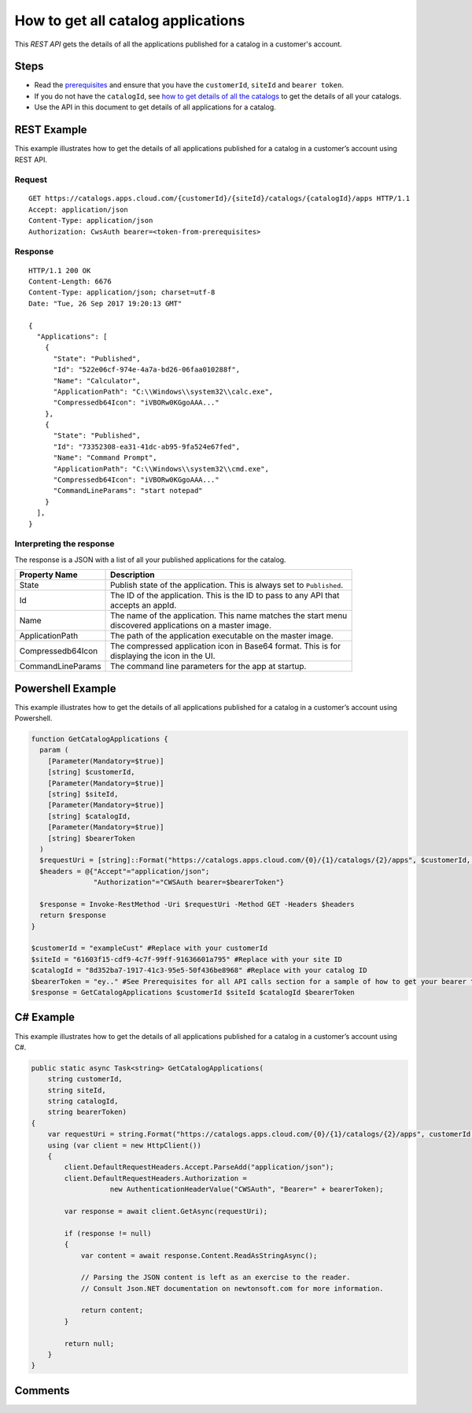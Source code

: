 ===================================
How to get all catalog applications
===================================

This *REST API* gets the details of all the applications published for a catalog in a customer's account.

Steps
=====
* Read the `prerequisites <prerequisites.html>`_ and ensure that you have the ``customerId``, ``siteId`` and ``bearer token``.
* If you do not have the ``catalogId``, see `how to get details of all the catalogs <how_to_get_details_of_all_the_catalogs.html>`_ to get the details of all your catalogs.
* Use the API in this document to get details of all applications for a catalog.

REST Example
============

This example illustrates how to get the details of all applications published for a catalog in a customer’s account using REST API.

Request
~~~~~~~
::

  GET https://catalogs.apps.cloud.com/{customerId}/{siteId}/catalogs/{catalogId}/apps HTTP/1.1
  Accept: application/json
  Content-Type: application/json
  Authorization: CwsAuth bearer=<token-from-prerequisites>
  
Response
~~~~~~~~
::

  HTTP/1.1 200 OK
  Content-Length: 6676
  Content-Type: application/json; charset=utf-8
  Date: "Tue, 26 Sep 2017 19:20:13 GMT"

  {
    "Applications": [
      {
        "State": "Published",
        "Id": "522e06cf-974e-4a7a-bd26-06faa010288f",
        "Name": "Calculator",
        "ApplicationPath": "C:\\Windows\\system32\\calc.exe",
        "Compressedb64Icon": "iVBORw0KGgoAAA..."
      },
      {
        "State": "Published",
        "Id": "73352308-ea31-41dc-ab95-9fa524e67fed",
        "Name": "Command Prompt",
        "ApplicationPath": "C:\\Windows\\system32\\cmd.exe",
        "Compressedb64Icon": "iVBORw0KGgoAAA..."
        "CommandLineParams": "start notepad"
      }
    ],
  }

Interpreting the response
~~~~~~~~~~~~~~~~~~~~~~~~~

The response is a JSON with a list of all your published applications for the catalog.

==================== ======================================================================
Property Name        | Description
==================== ======================================================================
State                | Publish state of the application. This is always set to ``Published``. 
Id                   | The ID of the application. This is the ID to pass to any API that 
                     | accepts an appId.
Name                 | The name of the application. This name matches the start menu 
                     | discovered applications on a master image.
ApplicationPath      | The path of the application executable on the master image.
Compressedb64Icon    | The compressed application icon in Base64 format. This is for
                     | displaying the icon in the UI.
CommandLineParams    | The command line parameters for the app at startup.
==================== ======================================================================

Powershell Example
==================

This example illustrates how to get the details of all applications published for a catalog in a customer’s account using Powershell.

.. code-block:: powershell

  function GetCatalogApplications {
    param (
      [Parameter(Mandatory=$true)]
      [string] $customerId,
      [Parameter(Mandatory=$true)]
      [string] $siteId,
      [Parameter(Mandatory=$true)]
      [string] $catalogId,
      [Parameter(Mandatory=$true)]
      [string] $bearerToken
    )
    $requestUri = [string]::Format("https://catalogs.apps.cloud.com/{0}/{1}/catalogs/{2}/apps", $customerId, $siteId, $catalogId)
    $headers = @{"Accept"="application/json";
                 "Authorization"="CWSAuth bearer=$bearerToken"}

    $response = Invoke-RestMethod -Uri $requestUri -Method GET -Headers $headers
    return $response
  }
  
  $customerId = "exampleCust" #Replace with your customerId
  $siteId = "61603f15-cdf9-4c7f-99ff-91636601a795" #Replace with your site ID
  $catalogId = "8d352ba7-1917-41c3-95e5-50f436be8968" #Replace with your catalog ID
  $bearerToken = "ey.." #See Prerequisites for all API calls section for a sample of how to get your bearer token
  $response = GetCatalogApplications $customerId $siteId $catalogId $bearerToken
  
C# Example
==========

This example illustrates how to get the details of all applications published for a catalog in a customer’s account using C#.
  
.. code-block:: csharp

  public static async Task<string> GetCatalogApplications(
      string customerId,
      string siteId,
      string catalogId,
      string bearerToken)
  {
      var requestUri = string.Format("https://catalogs.apps.cloud.com/{0}/{1}/catalogs/{2}/apps", customerId, siteId, catalogId);
      using (var client = new HttpClient())
      {
          client.DefaultRequestHeaders.Accept.ParseAdd("application/json");
          client.DefaultRequestHeaders.Authorization =
                     new AuthenticationHeaderValue("CWSAuth", "Bearer=" + bearerToken);

          var response = await client.GetAsync(requestUri);

          if (response != null)
          {
              var content = await response.Content.ReadAsStringAsync();

              // Parsing the JSON content is left as an exercise to the reader.
              // Consult Json.NET documentation on newtonsoft.com for more information.

              return content;
          }

          return null;
      }
  }

Comments
========

.. disqus::